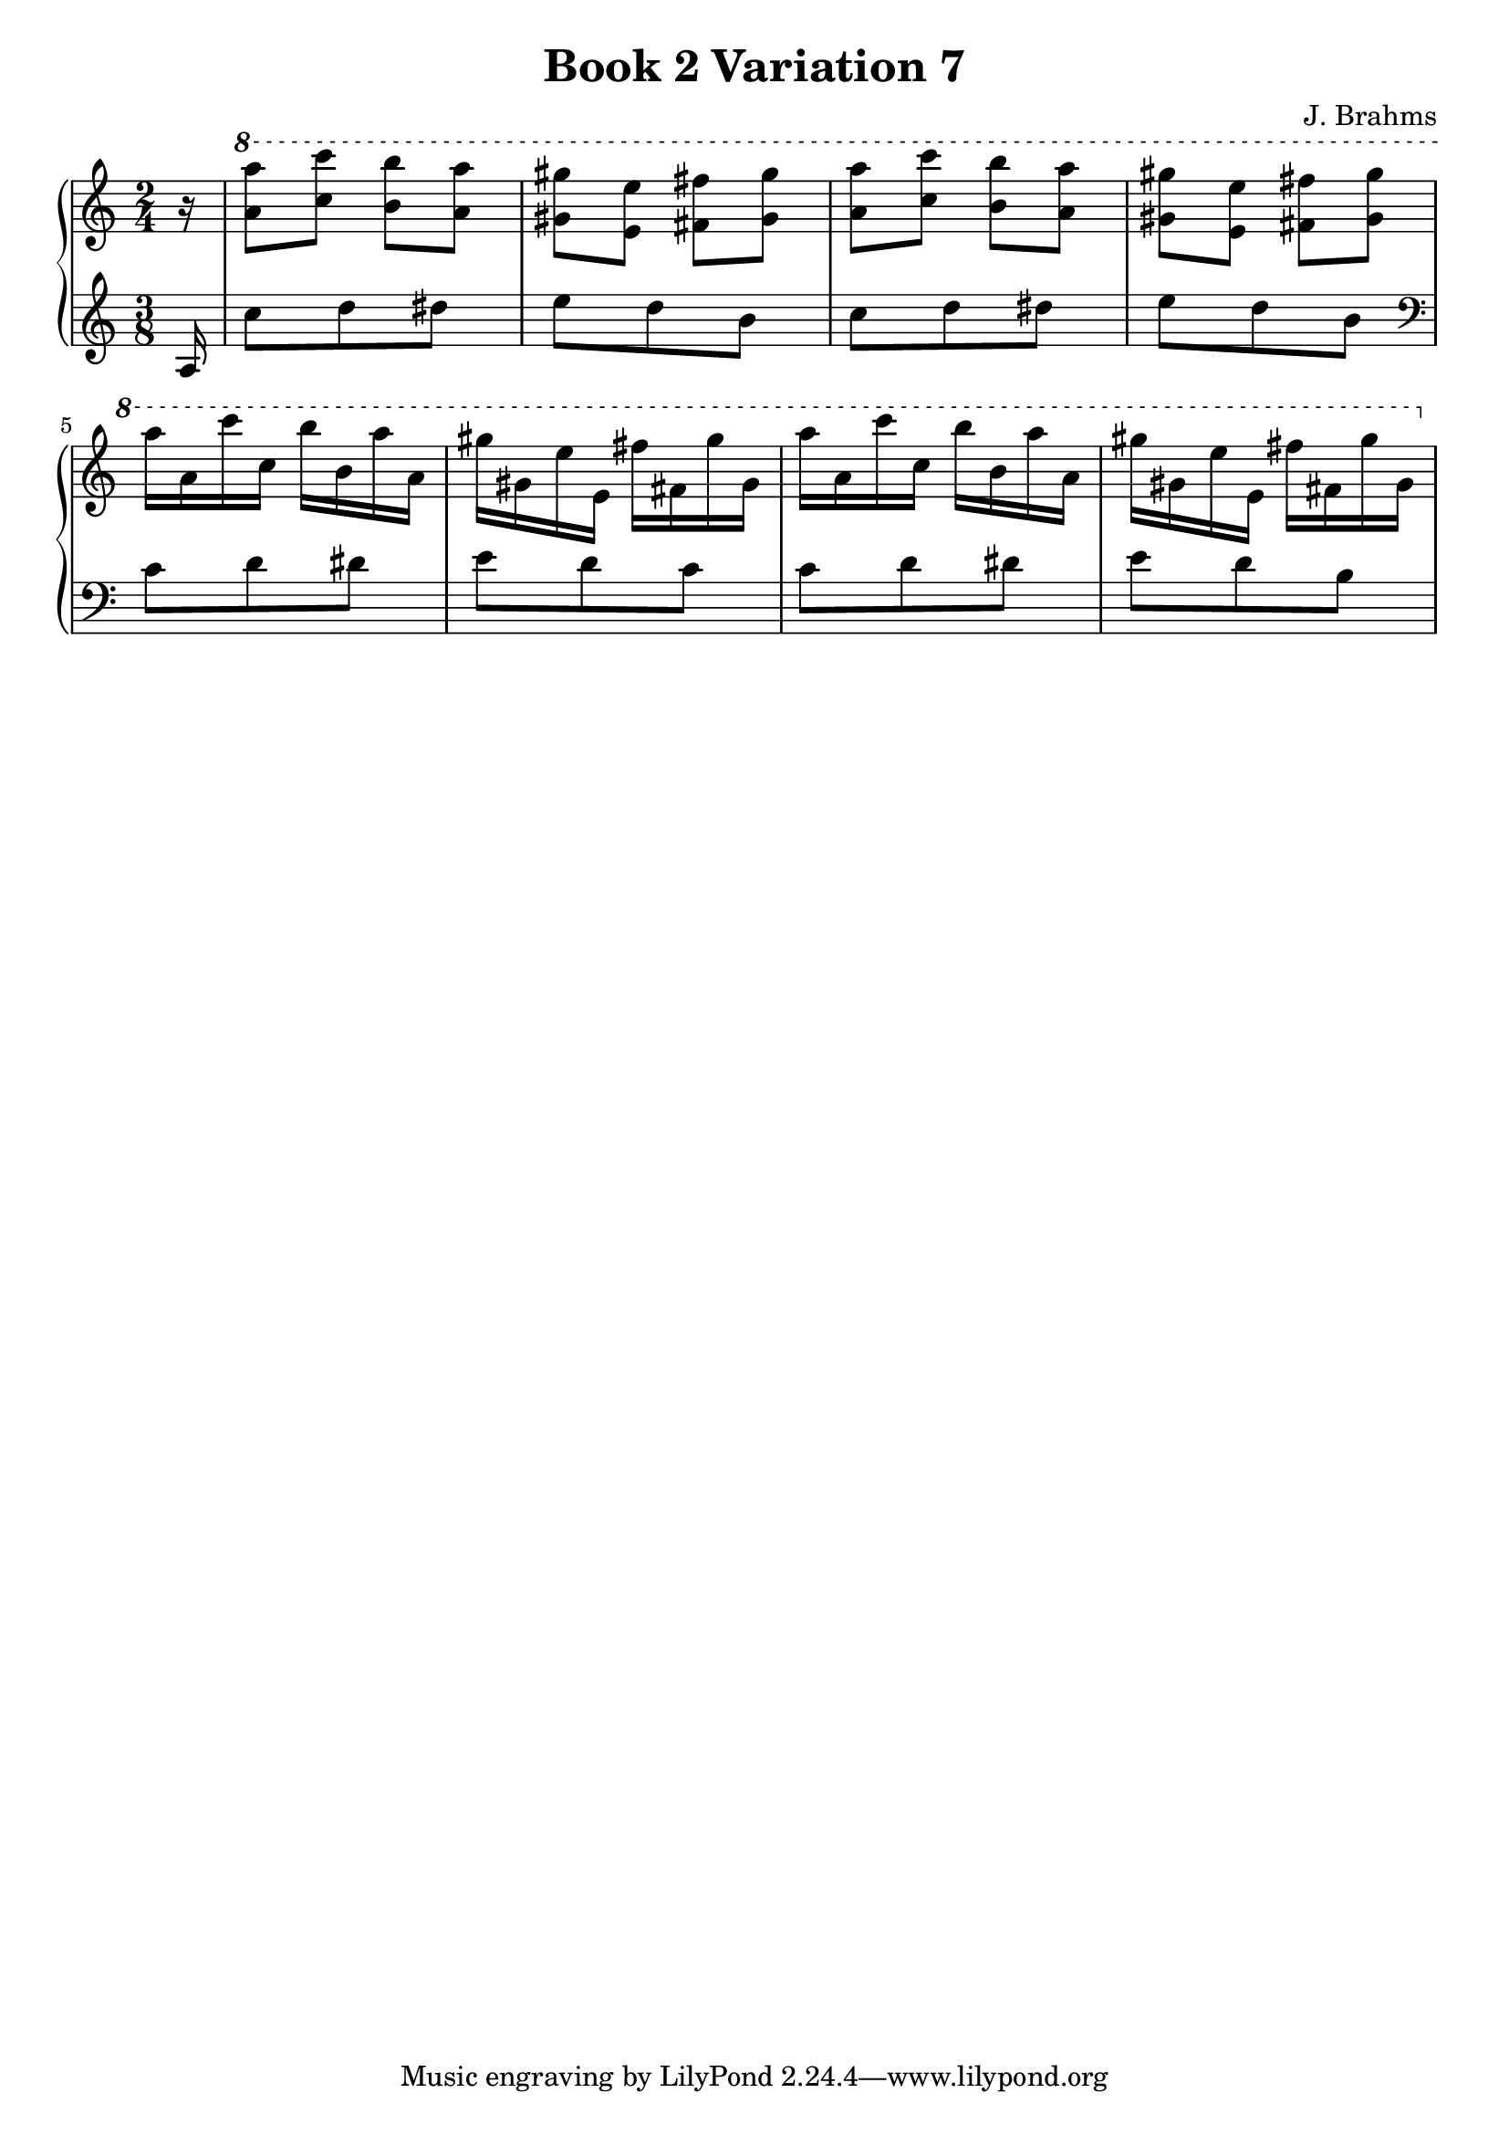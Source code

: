 \version "2.24.3"

\header {
  title = "Book 2 Variation 7"
  composer = "J. Brahms"
}

vOne = {
\absolute
\clef "treble"
\key a \minor
\time 2/4
\partial 16 r 16
\ottava 1 
 <a'' a'''>8 <c''' c''''> <b'' b'''> <a'' a'''>|
<gis'' gis'''> <e'' e'''> <fis'' fis'''> <gis'' gis'''>|
<a'' a'''> <c''' c''''> <b'' b'''> <a'' a'''>|
<gis'' gis'''> <e'' e'''> <fis'' fis'''> <gis'' gis'''>||
a'''16  a'' c'''' c''' b''' b'' a''' a''|
gis''' gis'' e''' e'' fis''' fis'' gis''' gis''|
a''' a'' c'''' c''' b''' b'' a''' a''|
gis''' gis'' e''' e'' fis''' fis'' gis''' gis''
}

vTwo = {
\absolute
\clef "treble"
\key a \minor
\time 2/4
\set Staff.timeSignatureFraction = #'(3 . 8)
\partial 16 a 16
\scaleDurations #'(4 . 3) {
c''8 d'' dis''|
e'' d'' b'|
c'' d'' dis''|
e'' d''  b' ||
\clef "bass"
c' d' dis'
e' d' c'
c' d' dis'
e' d' b
 }
}

myMusic = {
  \new PianoStaff <<
    \new Staff = "up"
    {
      \vOne
    }
    \new Staff = "down"
    {
      \vTwo
    }
  >>
}

\score {
\myMusic
\layout {
  indent = 0
  \context {
    \Score
  }
}
}

\score {
  \unfoldRepeats {
    \myMusic
  }
\midi {}
}